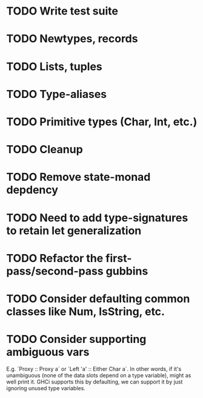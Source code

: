 * TODO Write test suite
* TODO Newtypes, records
* TODO Lists, tuples
* TODO Type-aliases
* TODO Primitive types (Char, Int, etc.)
* TODO Cleanup
* TODO Remove state-monad depdency
* TODO Need to add type-signatures to retain let generalization
* TODO Refactor the first-pass/second-pass gubbins
* TODO Consider defaulting common classes like Num, IsString, etc.
* TODO Consider supporting ambiguous vars
E.g. `Proxy :: Proxy a` or `Left 'a' :: Either Char a`. In other
words, if it's unambiguous (none of the data slots depend on a type
variable), might as well print it. GHCi supports this by defaulting,
we can support it by just ignoring unused type variables.
